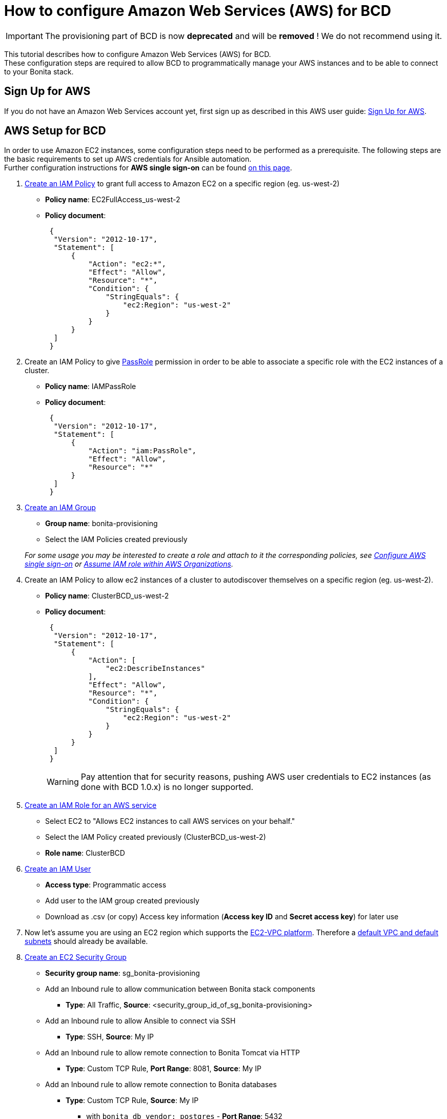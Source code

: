 = How to configure Amazon Web Services (AWS) for BCD

[IMPORTANT]
====
The provisioning part of BCD is now **deprecated** and will be **removed** ! We do not recommend using it.
====


This tutorial describes how to configure Amazon Web Services (AWS) for BCD. +
These configuration steps are required to allow BCD to programmatically manage your AWS instances and to be able to connect to your Bonita stack.

== Sign Up for AWS

If you do not have an Amazon Web Services account yet, first sign up as described in this AWS user guide: https://docs.aws.amazon.com/AWSEC2/latest/UserGuide/get-set-up-for-amazon-ec2.html#sign-up-for-aws[Sign Up for AWS].

== AWS Setup for BCD

In order to use Amazon EC2 instances, some configuration steps need to be performed as a prerequisite.
The following steps are the basic requirements to set up AWS credentials for Ansible automation. +
Further configuration instructions for *AWS single sign-on* can be found xref:aws_sso.adoc[on this page].

. http://docs.aws.amazon.com/IAM/latest/UserGuide/access_policies_create.html[Create an IAM Policy] to grant full access to Amazon EC2 on a specific region (eg. us-west-2)
 ** *Policy name*: EC2FullAccess_us-west-2
 ** *Policy document*:
+
[source,json]
----
 {
  "Version": "2012-10-17",
  "Statement": [
      {
          "Action": "ec2:*",
          "Effect": "Allow",
          "Resource": "*",
          "Condition": {
              "StringEquals": {
                  "ec2:Region": "us-west-2"
              }
          }
      }
  ]
 }
----
. Create an IAM Policy to give https://docs.aws.amazon.com/IAM/latest/UserGuide/id_roles_use_passrole.html[PassRole] permission in order to be able to associate a specific role with the EC2 instances of a cluster.
 ** *Policy name*: IAMPassRole
 ** *Policy document*:
+
[source,json]
----
 {
  "Version": "2012-10-17",
  "Statement": [
      {
          "Action": "iam:PassRole",
          "Effect": "Allow",
          "Resource": "*"
      }
  ]
 }
----
. http://docs.aws.amazon.com/IAM/latest/UserGuide/id_groups_create.html[Create an IAM Group]
 ** *Group name*: bonita-provisioning
 ** Select the IAM Policies created previously

+
_For some usage you may be interested to create a role and attach to it the corresponding policies, see xref:aws_sso.adoc[Configure AWS single sign-on] or xref:aws_organizations.adoc[Assume IAM role within AWS Organizations]._
. Create an IAM Policy to allow ec2 instances of a cluster to autodiscover themselves on a specific region (eg. us-west-2).
 ** *Policy name*: ClusterBCD_us-west-2
 ** *Policy document*:
+
[source,json]
----
 {
  "Version": "2012-10-17",
  "Statement": [
      {
          "Action": [
              "ec2:DescribeInstances"
          ],
          "Effect": "Allow",
          "Resource": "*",
          "Condition": {
              "StringEquals": {
                  "ec2:Region": "us-west-2"
              }
          }
      }
  ]
 }
----
+
WARNING: Pay attention that for security reasons, pushing AWS user credentials to EC2 instances (as done with BCD 1.0.x) is no longer supported.
 
. https://docs.aws.amazon.com/IAM/latest/UserGuide/id_roles_create_for-service.html[Create an IAM Role for an AWS service]
 ** Select EC2 to "Allows EC2 instances to call AWS services on your behalf."
 ** Select the IAM Policy created previously (ClusterBCD_us-west-2)
 ** *Role name*: ClusterBCD
. http://docs.aws.amazon.com/IAM/latest/UserGuide/id_users_create.html[Create an IAM User]
 ** *Access type*: Programmatic access
 ** Add user to the IAM group created previously
 ** Download as .csv (or copy) Access key information (*Access key ID* and *Secret access key*) for later use
. Now let's assume you are using an EC2 region which supports the https://docs.aws.amazon.com/AWSEC2/latest/UserGuide/ec2-supported-platforms.html[EC2-VPC platform].
Therefore a http://docs.aws.amazon.com/AmazonVPC/latest/UserGuide/default-vpc.html[default VPC and default subnets] should already be available.
. http://docs.aws.amazon.com/AWSEC2/latest/UserGuide/using-network-security.html#creating-security-group[Create an EC2 Security Group]
 ** *Security group name*: sg_bonita-provisioning
 ** Add an Inbound rule to allow communication between Bonita stack components
  *** *Type*: All Traffic, *Source*: <security_group_id_of_sg_bonita-provisioning>
 ** Add an Inbound rule to allow Ansible to connect via SSH
  *** *Type*: SSH, *Source*: My IP
 ** Add an Inbound rule to allow remote connection to Bonita Tomcat via HTTP
  *** *Type*: Custom TCP Rule, *Port Range*: 8081, *Source*: My IP
 ** Add an Inbound rule to allow remote connection to Bonita databases
  *** *Type*: Custom TCP Rule, *Source*: My IP
   **** with `bonita_db_vendor: postgres` - *Port Range*: 5432
   **** with `bonita_db_vendor: mysql` - *Port Range*: 3306
   **** with `bonita_db_vendor: oracle` - *Port Range*: 1521
. http://docs.aws.amazon.com/AWSEC2/latest/UserGuide/ec2-key-pairs.html[Create an EC2 Key Pair]
 ** _Note: A key pair is linked to an AWS region_
 ** Download the `.pem` private key file
 ** Ensure private key file permissions: `$ chmod 400 <keyfile_basename>.pem`

BCD is compatible with official Ubuntu cloud images as EC2 AMI (Amazon Machine Images). +
Use the https://cloud-images.ubuntu.com/locator/ec2/[Amazon EC2 AMI Locator] tools to identify IDs of such images.

== Dynamic EC2 inventory configuration

When deploying to AWS, BCD uses http://docs.ansible.com/ansible/latest/intro_dynamic_inventory.html#example-aws-ec2-external-inventory-script[dynamic Amazon EC2 inventory] with a `ec2_wrapper.sh` script.

This `ec2_wrapper.sh` script can be further configured with the `ec2.ini.j2` template.

For instance, if you are running the BCD controller *from outside EC2*, the `vpc_destination_variable` parameter should be set to `ip_address`. If you are running the BCD controller *from within EC2*, the `vpc_destination_variable` parameter should be set to `private_ip_address`. +
This parameter is managed by the `ec2_vpc_destination_variable` BCD variable.

More information on dynamic EC2 inventory management can be found in https://aws.amazon.com/blogs/apn/getting-started-with-ansible-and-dynamic-amazon-ec2-inventory-management/[this blog post].
